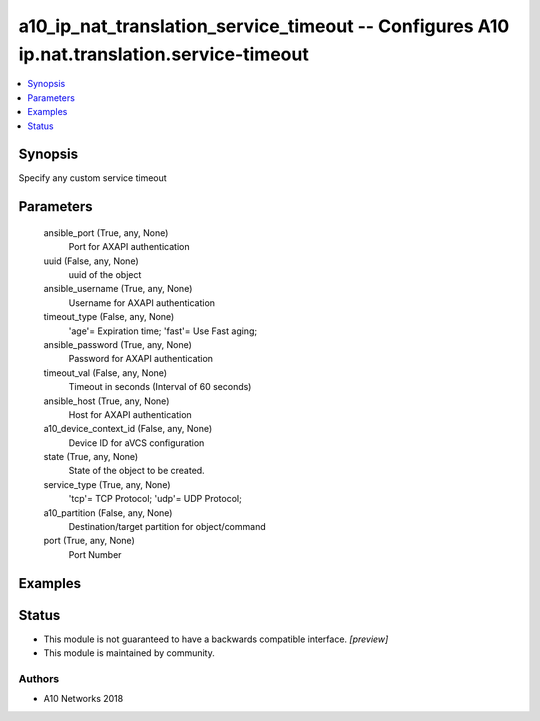 .. _a10_ip_nat_translation_service_timeout_module:


a10_ip_nat_translation_service_timeout -- Configures A10 ip.nat.translation.service-timeout
===========================================================================================

.. contents::
   :local:
   :depth: 1


Synopsis
--------

Specify any custom service timeout






Parameters
----------

  ansible_port (True, any, None)
    Port for AXAPI authentication


  uuid (False, any, None)
    uuid of the object


  ansible_username (True, any, None)
    Username for AXAPI authentication


  timeout_type (False, any, None)
    'age'= Expiration time; 'fast'= Use Fast aging;


  ansible_password (True, any, None)
    Password for AXAPI authentication


  timeout_val (False, any, None)
    Timeout in seconds (Interval of 60 seconds)


  ansible_host (True, any, None)
    Host for AXAPI authentication


  a10_device_context_id (False, any, None)
    Device ID for aVCS configuration


  state (True, any, None)
    State of the object to be created.


  service_type (True, any, None)
    'tcp'= TCP Protocol; 'udp'= UDP Protocol;


  a10_partition (False, any, None)
    Destination/target partition for object/command


  port (True, any, None)
    Port Number









Examples
--------

.. code-block:: yaml+jinja

    





Status
------




- This module is not guaranteed to have a backwards compatible interface. *[preview]*


- This module is maintained by community.



Authors
~~~~~~~

- A10 Networks 2018

